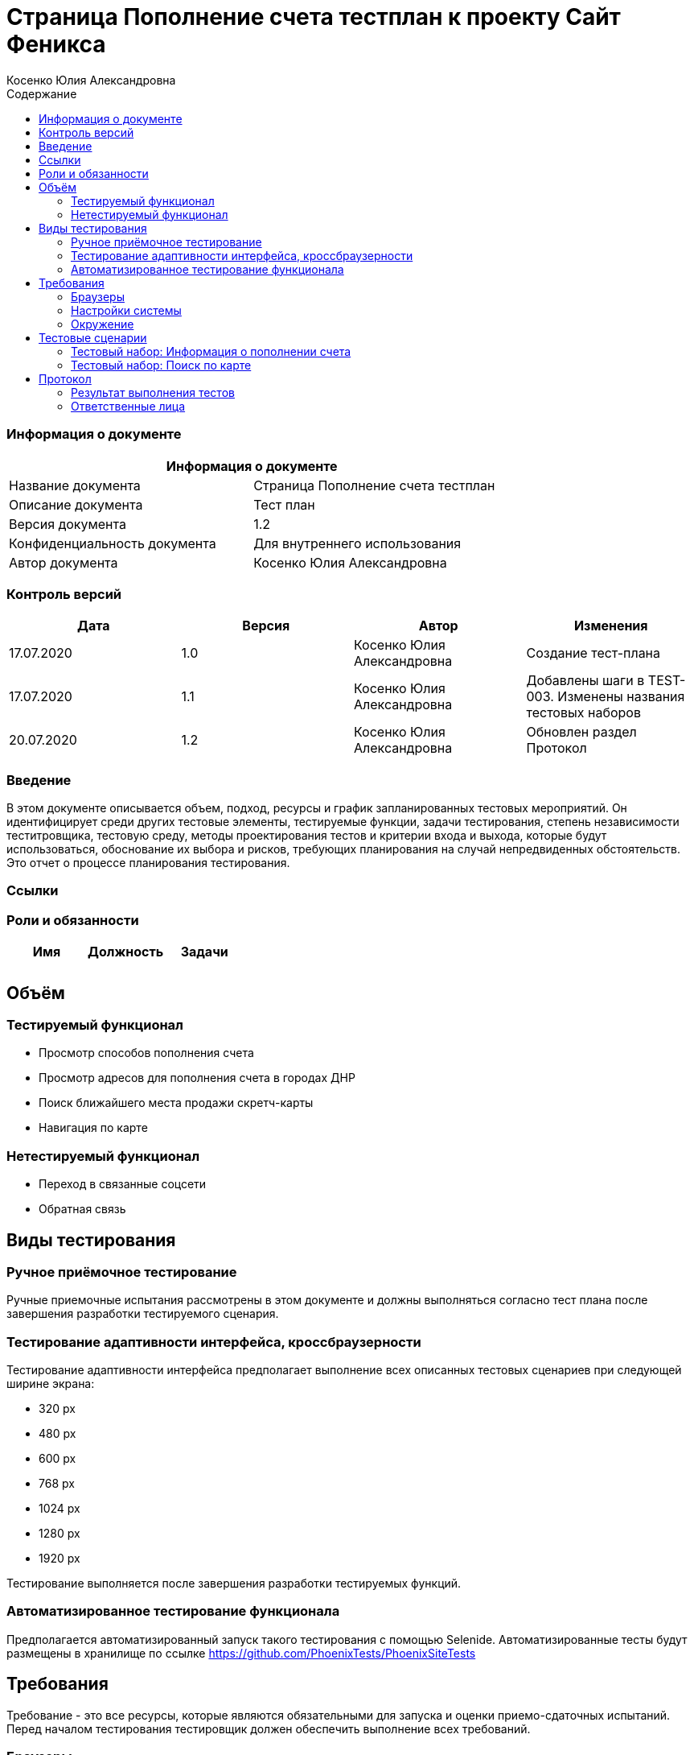 :DocName: Страница Пополнение счета тестплан
:DocDescription: Тест план
:ProjectName: Сайт Феникса
:Version: 1.2
:Confidentiality: Для внутреннего использования
:Author:   Косенко Юлия Александровна
//:Jira:  MIGCRM-64
:toc-title: Содержание
:toclevels: 2

:toc: left
:toc-title: Содержание
:toclevels: 3
:pdf-page-size: Letter



= {DocName} к проекту {ProjectName}

=== Информация о документе
|====
2+^|Информация о документе

|Название документа| {DocName}

|Описание документа| {DocDescription}

|Версия документа| {Version}

|Конфиденциальность документа| {Confidentiality}

|Автор документа| {Author}

//|Задача в JIRA| {Jira}

|====

=== Контроль версий

|====
|Дата|Версия|Автор|Изменения

|17.07.2020|1.0| {Author}| Создание тест-плана
|17.07.2020|1.1|{Author}| Добавлены шаги в TEST-003. Изменены названия тестовых наборов
|20.07.2020|1.2|{Author}| Обновлен раздел Протокол
|====


=== Введение

В этом документе описывается объем, подход, ресурсы и график запланированных тестовых мероприятий. Он идентифицирует среди других тестовые элементы, тестируемые функции, задачи тестирования, степень независимости теститровщика, тестовую среду, методы проектирования тестов и критерии входа и выхода, которые будут использоваться, обоснование их выбора и рисков, требующих планирования на случай непредвиденных обстоятельств. Это отчет о процессе планирования тестирования.

=== Ссылки
//Документ ссылается на техническое описание http://git.phoenix-dnr.ru/msafonov/styleguide/blob/master/docs/documentation.adoc#user-content-%D0%BF%D0%B5%D1%80%D0%B5%D1%87%D0%B5%D0%BD%D1%8C-%D0%BE%D0%BF%D1%80%D0%B5%D0%B4%D0%B5%D0%BB%D0%B5%D0%BD%D0%B8%D0%B9[Техническое задание №]

=== Роли и обязанности

|====
|Имя|Должность|Задачи

|||
|||
|====

== Объём
=== Тестируемый функционал
* Просмотр способов пополнения счета
* Просмотр адресов для пополнения счета в городах ДНР
* Поиск ближайшего места продажи скретч-карты
* Навигация по карте

=== Нетестируемый функционал
* Переход в связанные соцсети
* Обратная связь

== Виды тестирования
=== Ручное приёмочное тестирование
Ручные приемочные испытания рассмотрены в этом документе и должны выполняться согласно тест плана после завершения разработки тестируемого сценария.

=== Тестирование адаптивности интерфейса, кроссбраузерности
Тестирование адаптивности интерфейса предполагает выполнение всех описанных тестовых сценариев при следующей ширине экрана:

* 320 px
* 480 px
* 600 px
* 768 px
* 1024 px
* 1280 px
* 1920 px

Тестирование выполняется после завершения разработки тестируемых функций.

=== Автоматизированное тестирование функционала
Предполагается автоматизированный запуск такого тестирования с помощью Selenide. Автоматизированные тесты будут размещены в хранилище по ссылке https://github.com/PhoenixTests/PhoenixSiteTests
//Тесты будут выполняться раз в сутки +++***+++ и настраиваться с помощью Jenkins по адресу +++***+++. Отчеты по результатам тестирования должны отправляться в Telegram bot +++***+++.

== Требования
Требование - это все ресурсы, которые являются обязательными для запуска и оценки приемо-сдаточных испытаний. Перед началом тестирования тестировщик должен обеспечить выполнение всех требований.

=== Браузеры
|====
|Название |Версия

|Firefox | 77.0.1
|Chrome | 83.0.4103.116
|Internet Explorer| 44.18362.449.0
|Opera | 69.0.3686.36
|====

=== Настройки системы
|====
|Название |Версия| Обязательно

|Windows |10| Да
|Linux |Debian | Нет
|====

=== Окружение
|====
|Название |Адрес

|Окружение 1| http://phoenix-dnr.ru/mobile-scratch.php
| |
|====

== Тестовые сценарии
=== Тестовый набор: Информация о пополнении счета

|===
3+^|TEST-001: Просмотр отделений «Почты Донбасса», где принимаются платежи «ФЕНИКС»

3+^|Входная информация
3+^a|
* Тестовое окружение открыто
3+^|Тестовые шаги
|№ |Действия| Предполагаемый результат

|1 a|
* Нажать на способ пополнения счета «Пополнить в почтовом отделении»

a|
* Сайт открыт и доступен

* Открывается информация об отделах «Почты Донбасса» в городе «Донецк»

|2 a|
* Выбрать город из выпадающего списка

a|
* Отображение списка адресов в выбранном городе, по которым находятся отделения «Почты Донбасса»

|3 a|
* Нажать на кнопку "^" справа от «Пополнить в почтовом отделении»

a|
* Блок с информацией об отделениях «Почты Донбасса» свернется

3+^|Результат теста
3+^| Тест пройден
|===

|===
3+^|TEST-002: Просмотр точек продаж скретч-карт

3+^|Входная информация
3+^a|
* Тестовое окружение открыто
3+^|Тестовые шаги
|№ |Действия| Предполагаемый результат

|1 a|
* Нажать на способ пополнения счета «Пополнить с помощью скретч-карты»

a|
* Сайт открыт и доступен

* Открывается информация о скретч-картах и о точкаж продаж скрет-карт в городе Донецк

|2 a|
* Выбрать город из выпадающего списка

a|
* Отображение списка точек продаж скретч-карт

|3 a|
* Нажать на кнопку "^" справа от «Пополнить с помощью скретч-карты»

a|
* Блок с информацией о скретч-картах и точках продаж скретч-карт скроется

3+^|Результат теста
3+^| Тест пройден
|===

=== Тестовый набор: Поиск по карте

|===
3+^|TEST-003: Поиск ближайшей точки продажи скретч-карт

3+^|Входная информация
3+^a|
* Тестовое окружение открыто
3+^|Тестовые шаги
|№ |Действия| Предполагаемый результат

|1 a|
* Нажать на способ пополнения счета «Пополнить с помощью скретч-карты»

a|
* Сайт открыт и доступен

* Открывается информация о скретч-картах и о точкаж продаж скрет-карт в городе Донецк

|2 a|
* Выбрать город из выпадающего списка

a|
* Отображение списка точек продаж скретч-карт

|3 a|
* Нажать на кнопку "Найти ближайшую точку продаж" под списком точек продаж

a|
* Отображение окна для поиска ближайшей точки продажи скретч-карт

|4 a|
* Ввести в пустое поле адрес
* Нажать на кнопку "Найти" справа от поля для ввода адреса

a|
* Отображение карты с помещенным на нее маркером - ближайшей найденной точкой продажи

|5 a|
* Нажать на кнопку "Х" в верхнем правом углу окна для поиска точки продажи

a|
* Закрытие окна для поиска ближайшей точки продажи скретч-карт

3+^|Результат теста
3+^| Тест пройден
|===

== Протокол
=== Результат выполнения тестов
|===
|Вид|Дата|Время|Всего|Пройдено|Не пройдено|Не применимо|Результат
|Ручное тестирование|20.07.2020|12:31-14:30|||||Все тесты пройдены
|Автоматизированное тестирование|20.07.2020|0:46|3|3|0|0|Все тесты пройдены
|===

=== Ответственные лица
|===
|Имя|Должность|Дата|Подпись

|{Author}|Стажировщик|17.07.2020|
|===


